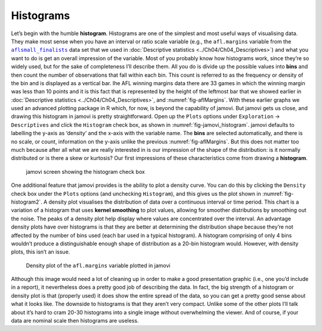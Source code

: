 .. sectionauthor:: `Danielle J. Navarro <https://djnavarro.net/>`_ and `David R. Foxcroft <https://www.davidfoxcroft.com/>`_

Histograms
----------

Let’s begin with the humble **histogram**. Histograms are one of the simplest
and most useful ways of visualising data. They make most sense when you have an
interval or ratio scale variable (e.g., the ``afl.margins`` variable from the
|aflsmall_finalists|_ data set that we used in :doc:`Descriptive statistics
<../Ch04/Ch04_Descriptives>`) and what you want to do is get an overall impression of
the variable. Most of you probably know how histograms work, since they’re so
widely used, but for the sake of completeness I’ll describe them. All you do is
divide up the possible values into **bins** and then count the number of
observations that fall within each bin. This count is referred to as the
frequency or density of the bin and is displayed as a vertical bar. Ihe AFL
winning margins data there are 33 games in which the winning margin was less
than 10 points and it is this fact that is represented by the height of the
leftmost bar that we showed earlier in :doc:`Descriptive statistics
<../Ch04/Ch04_Descriptives>`, and :numref:`fig-aflMargins`. With these earlier graphs
we used an advanced plotting package in R which, for now, is beyond the
capability of jamovi. But jamovi gets us close, and drawing this histogram in
jamovi is pretty straightforward. Open up the ``Plots`` options under
``Exploration`` →  ``Descriptives`` and click the ``Histogram`` check box, as
shown in :numref:`fig-jamovi_histogram`. jamovi defaults to labelling the
y-axis as ‘density’ and the x-axis with the variable name. The **bins** are
selected automatically, and there is no scale, or count, information on the
y-axis unlike the previous :numref:`fig-aflMargins`. But this does not matter
too much because after all what we are really interested in is our impression
of the shape of the distribution: is it normally distributed or is there a skew
or kurtosis? Our first impressions of these characteristics come from drawing a
**histogram**.

.. ----------------------------------------------------------------------------

.. _fig-jamovi_histogram:
.. figure:: ../_images/lsj_jamovi_histogram.*
   :alt: Histogram check box in jamovi

   jamovi screen showing the histogram check box
   
.. ----------------------------------------------------------------------------

One additional feature that jamovi provides is the ability to plot a density
curve. You can do this by clicking the ``Density`` check box under the
``Plots`` options (and unchecking ``Histogram``), and this gives us the plot
shown in :numref:`fig-histogram2`. A density plot visualises the distribution
of data over a continuous interval or time period. This chart is a variation of
a histogram that uses **kernel smoothing** to plot values, allowing for
smoother distributions by smoothing out the noise. The peaks of a density plot
help display where values are concentrated over the interval. An advantage
density plots have over histograms is that they are better at determining the
distribution shape because they’re not affected by the number of bins used
(each bar used in a typical histogram). A histogram comprising of only 4 bins
wouldn’t produce a distinguishable enough shape of distribution as a 20-bin
histogram would. However, with density plots, this isn’t an issue.

.. ----------------------------------------------------------------------------

.. _fig-histogram2:
.. figure:: ../_images/lsj_histogram2.*
   :alt: Density plot of ``afl.margins``

   Density plot of the ``afl.margins`` variable plotted in jamovi
   
.. ----------------------------------------------------------------------------

Although this image would need a lot of cleaning up in order to make a good
presentation graphic (i.e., one you’d include in a report), it nevertheless
does a pretty good job of describing the data. In fact, the big strength of a
histogram or density plot is that (properly used) it does show the entire
spread of the data, so you can get a pretty good sense about what it looks
like. The downside to histograms is that they aren’t very compact. Unlike some
of the other plots I’ll talk about it’s hard to cram 20-30 histograms into a
single image without overwhelming the viewer. And of course, if your data are
nominal scale then histograms are useless.

.. |aflsmall_finalists|                replace:: ``aflsmall_finalists``
.. _aflsmall_finalists:                _static/data/aflsmall_finalists.omv
